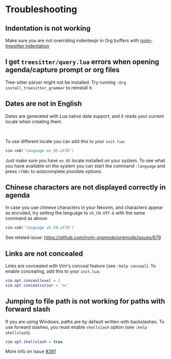 #+OPTIONS: H:9 ^:nil
* Troubleshooting
** Indentation is not working

Make sure you are not overriding indentexpr in Org buffers with [[https://github.com/nvim-treesitter/nvim-treesitter#indentation][nvim-treesitter indentation]]

** I get ~treesitter/query.lua~ errors when opening agenda/capture prompt or org files

Tree-sitter parser might not be installed.
Try running ~:Org install_treesitter_grammar~ to reinstall it.

** Dates are not in English
Dates are generated with Lua native date support, and it reads your current locale when creating them.
#+HTML: <br/>
To use different locale you can add this to your ~init.lua~:

#+BEGIN_SRC lua
vim.cmd('language en_US.utf8')
#+END_SRC

Just make sure you have ~en_US~ locale installed on your system. To see what you have available on the system you can
start the command ~:language~ and press ~<TAB>~ to autocomplete possible options.

** Chinese characters are not displayed correctly in agenda
In case you use chinese characters in your Neovim, and characters appear as encoded,
try setting the language to =zh_CN.UTF-8= with the same command as above:

#+begin_src lua
vim.cmd('language zh_CN.utf8')
#+end_src

See related issue: [[https://github.com/nvim-orgmode/orgmode/issues/879]]

** Links are not concealed
Links are concealed with Vim's conceal feature (see ~:help conceal~). To enable concealing, add this to your ~init.lua~:

#+BEGIN_SRC lua
vim.opt.conceallevel = 2
vim.opt.concealcursor = 'nc'
#+END_SRC

** Jumping to file path is not working for paths with forward slash
If you are using Windows, paths are by default written with backslashes.
To use forward slashes, you must enable ~shellslash~ option
(see ~:help shellslash~).

#+BEGIN_SRC lua
vim.opt.shellslash = true
#+END_SRC
More info on issue [[https://github.com/nvim-orgmode/orgmode/issues/281#issuecomment-1120200775][#281]]
